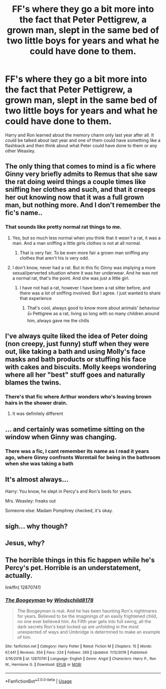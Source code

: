 #+TITLE: FF's where they go a bit more into the fact that Peter Pettigrew, a grown man, slept in the same bed of two little boys for years and what he could have done to them.

* FF's where they go a bit more into the fact that Peter Pettigrew, a grown man, slept in the same bed of two little boys for years and what he could have done to them.
:PROPERTIES:
:Author: RinSakami
:Score: 25
:DateUnix: 1592819385.0
:DateShort: 2020-Jun-22
:FlairText: Request
:END:
Harry and Ron learned about the memory charm only last year after all. It could be talked about last year and one of them could have something like a flashback and then think about what Peter could have done to them or any other Weasley.


** The only thing that comes to mind is a fic where Ginny very briefly admits to Remus that she saw the rat doing weird things a couple times like sniffing her clothes and such, and that it creeps her out knowing now that it was a full grown man, but nothing more. And I don't remember the fic's name..
:PROPERTIES:
:Author: LilyRosaly
:Score: 24
:DateUnix: 1592822677.0
:DateShort: 2020-Jun-22
:END:

*** That sounds like pretty normal rat things to me.
:PROPERTIES:
:Author: otrovik
:Score: 13
:DateUnix: 1592826859.0
:DateShort: 2020-Jun-22
:END:

**** Yes, but so much less normal when you think that it /wasn't/ a rat, it was a man. And a man sniffing a little girls clothes is not at all normal.
:PROPERTIES:
:Author: Ermithecow
:Score: 21
:DateUnix: 1592833203.0
:DateShort: 2020-Jun-22
:END:

***** That is very fair. To be even more fair a grown man sniffing any clothes that aren't his is very odd.
:PROPERTIES:
:Author: otrovik
:Score: 6
:DateUnix: 1592833294.0
:DateShort: 2020-Jun-22
:END:


**** I don't know, never had a rat. But in this fic Ginny was implying a more sexual/perverted situation where it was her underwear. And he was not a normal rat, that's the point. And she was just a little girl.
:PROPERTIES:
:Author: LilyRosaly
:Score: 6
:DateUnix: 1592833319.0
:DateShort: 2020-Jun-22
:END:

***** I have not had a rat, however I have been a rat sitter before, and there was a lot of sniffing involved. But I agree. I just wanted to share that experience
:PROPERTIES:
:Author: otrovik
:Score: 3
:DateUnix: 1592833449.0
:DateShort: 2020-Jun-22
:END:

****** That's cool, always good to know more about animals' behaviour 👍 Pettigrew as a rat, living so long with so many children around him, always gave me the chills
:PROPERTIES:
:Author: LilyRosaly
:Score: 5
:DateUnix: 1592834615.0
:DateShort: 2020-Jun-22
:END:


** I've always quite liked the idea of Peter doing (non creepy, just funny) stuff when they were out, like taking a bath and using Molly's face masks and bath products or stuffing his face with cakes and biscuits. Molly keeps wondering where all her "best" stuff goes and naturally blames the twins.
:PROPERTIES:
:Author: Ermithecow
:Score: 21
:DateUnix: 1592833371.0
:DateShort: 2020-Jun-22
:END:

*** There's that fic where Arthur wonders who's leaving brown hairs in the shower drain.
:PROPERTIES:
:Author: MTheLoud
:Score: 9
:DateUnix: 1592859850.0
:DateShort: 2020-Jun-23
:END:

**** It was definitely different
:PROPERTIES:
:Author: Kininger625
:Score: 1
:DateUnix: 1593248870.0
:DateShort: 2020-Jun-27
:END:


** ... and certainly was sometime sitting on the window when Ginny was changing.
:PROPERTIES:
:Author: ceplma
:Score: 11
:DateUnix: 1592825509.0
:DateShort: 2020-Jun-22
:END:

*** There was a fic, I cant remember its name as I read it years ago, where Ginny confronts Wormtail for being in the bathroom when she was taking a bath
:PROPERTIES:
:Author: geek_of_nature
:Score: 11
:DateUnix: 1592830341.0
:DateShort: 2020-Jun-22
:END:


** It's almost always...

Harry: You know, he slept in Percy's and Ron's beds for years.

Mrs. Weasley: freaks out

Someone else: Madam Pomphrey checked, it's okay.
:PROPERTIES:
:Author: jeffala
:Score: 6
:DateUnix: 1592847449.0
:DateShort: 2020-Jun-22
:END:


** sigh... why though?
:PROPERTIES:
:Author: Swepps84
:Score: 8
:DateUnix: 1592834639.0
:DateShort: 2020-Jun-22
:END:


** Jesus, why?
:PROPERTIES:
:Author: no_fire_
:Score: 3
:DateUnix: 1592851525.0
:DateShort: 2020-Jun-22
:END:


** The horrible things in this fic happen while he's Percy's pet. Horrible is an understatement, actually.

linkffn( 12870741)
:PROPERTIES:
:Author: FriendofDobby
:Score: 2
:DateUnix: 1592885112.0
:DateShort: 2020-Jun-23
:END:

*** [[https://www.fanfiction.net/s/12870741/1/][*/The Boogeyman/*]] by [[https://www.fanfiction.net/u/1504180/Windschild8178][/Windschild8178/]]

#+begin_quote
  The Boogeyman is real. And he has been haunting Ron's nightmares for years. Believed to be the imaginings of an easily frightened child, no one ever believed him. As Fifth year gets into full swing, all the dark secrets Ron's kept locked up are unfolding in the most unexpected of ways and Umbridge is determined to make an example of him.
#+end_quote

^{/Site/:} ^{fanfiction.net} ^{*|*} ^{/Category/:} ^{Harry} ^{Potter} ^{*|*} ^{/Rated/:} ^{Fiction} ^{M} ^{*|*} ^{/Chapters/:} ^{15} ^{*|*} ^{/Words/:} ^{67,441} ^{*|*} ^{/Reviews/:} ^{354} ^{*|*} ^{/Favs/:} ^{224} ^{*|*} ^{/Follows/:} ^{269} ^{*|*} ^{/Updated/:} ^{7/12/2019} ^{*|*} ^{/Published/:} ^{3/16/2018} ^{*|*} ^{/id/:} ^{12870741} ^{*|*} ^{/Language/:} ^{English} ^{*|*} ^{/Genre/:} ^{Angst} ^{*|*} ^{/Characters/:} ^{Harry} ^{P.,} ^{Ron} ^{W.,} ^{Hermione} ^{G.} ^{*|*} ^{/Download/:} ^{[[http://www.ff2ebook.com/old/ffn-bot/index.php?id=12870741&source=ff&filetype=epub][EPUB]]} ^{or} ^{[[http://www.ff2ebook.com/old/ffn-bot/index.php?id=12870741&source=ff&filetype=mobi][MOBI]]}

--------------

*FanfictionBot*^{2.0.0-beta} | [[https://github.com/tusing/reddit-ffn-bot/wiki/Usage][Usage]]
:PROPERTIES:
:Author: FanfictionBot
:Score: 1
:DateUnix: 1592885123.0
:DateShort: 2020-Jun-23
:END:
